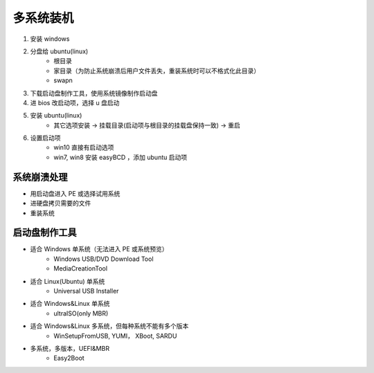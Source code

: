 多系统装机
==============
1. 安装 windows
#. 分盘给 ubuntu(linux)
    - 根目录
    - 家目录（为防止系统崩溃后用户文件丢失，重装系统时可以不格式化此目录）
    - swapn
#. 下载启动盘制作工具，使用系统镜像制作启动盘
#. 进 bios 改启动项，选择 u 盘启动
#. 安装 ubuntu(linux)
    - 其它选项安装 -> 挂载目录(启动项与根目录的挂载盘保持一致) -> 重启
#. 设置启动项
    - win10 直接有启动选项
    - win7, win8 安装 easyBCD ，添加 ubuntu 启动项


系统崩溃处理
------------------
- 用启动盘进入 PE 或选择试用系统
- 进硬盘拷贝需要的文件
- 重装系统


启动盘制作工具
----------------
- 适合 Windows 单系统（无法进入 PE 或系统预览）
    - Windows USB/DVD Download Tool
    - MediaCreationTool
- 适合 Linux(Ubuntu) 单系统
    - Universal USB Installer
- 适合 Windows&Linux 单系统
    - ultraISO(only MBR)
- 适合 Windows&Linux 多系统，但每种系统不能有多个版本
    - WinSetupFromUSB, YUMI， XBoot, SARDU
- 多系统，多版本，UEFI&MBR
    - Easy2Boot
